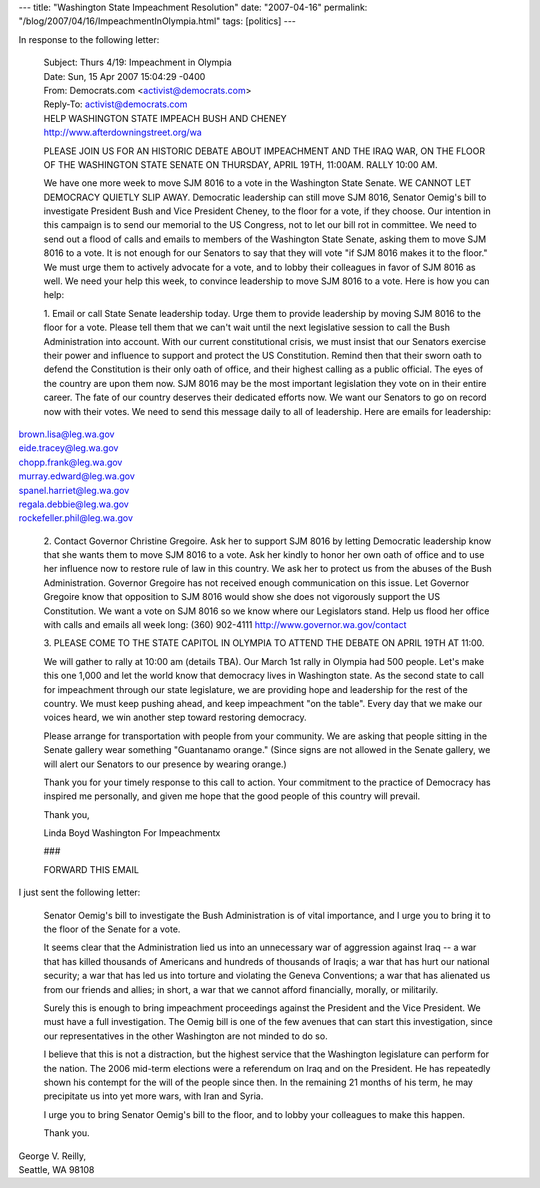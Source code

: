 ---
title: "Washington State Impeachment Resolution"
date: "2007-04-16"
permalink: "/blog/2007/04/16/ImpeachmentInOlympia.html"
tags: [politics]
---



.. image:: https://www.afterdowningstreet.org/sites/afterdowningstreet.org/files/images/wa2_0.jpg
    :alt: Washington State Impeachment Resolution
    :target: http://www.afterdowningstreet.org/wa
    :class: right-float
    

In response to the following letter:

    | Subject:    Thurs 4/19: Impeachment in Olympia
    | Date:   Sun, 15 Apr 2007 15:04:29 -0400
    | From:   Democrats.com <activist@democrats.com>
    | Reply-To:   activist@democrats.com

    | HELP WASHINGTON STATE IMPEACH BUSH AND CHENEY
    | http://www.afterdowningstreet.org/wa 

    PLEASE JOIN US FOR AN HISTORIC DEBATE ABOUT IMPEACHMENT AND THE IRAQ 
    WAR, ON THE FLOOR OF THE WASHINGTON STATE SENATE ON THURSDAY, APRIL 
    19TH, 11:00AM. RALLY 10:00 AM.

    We have one more week to move SJM 8016 to a vote in the Washington 
    State Senate. WE CANNOT LET DEMOCRACY QUIETLY SLIP AWAY. Democratic 
    leadership can still move SJM 8016, Senator Oemig's bill to investigate 
    President Bush and Vice President Cheney, to the floor for a vote, if 
    they choose. Our intention in this campaign is to send our memorial to 
    the US Congress, not to let our bill rot in committee. We need to send 
    out a flood of calls and emails to members of the Washington State 
    Senate, asking them to move SJM 8016 to a vote. It is not enough for 
    our Senators to say that they will vote "if SJM 8016 makes it to the 
    floor." We must urge them to actively advocate for a vote, and to lobby 
    their colleagues in favor of SJM 8016 as well. We need your help this 
    week, to convince leadership to move SJM 8016 to a vote. Here is how 
    you can help:

    1. Email or call State Senate leadership today. Urge them to provide 
    leadership by moving SJM 8016 to the floor for a vote. Please tell them 
    that we can't wait until the next legislative session to call the Bush 
    Administration into account. With our current constitutional crisis, we 
    must insist that our Senators exercise their power and influence to 
    support and protect the US Constitution. Remind then that their sworn 
    oath to defend the Constitution is their only oath of office, and their 
    highest calling as a public official. The eyes of the country are upon 
    them now. SJM 8016 may be the most important legislation they vote on 
    in their entire career. The fate of our country deserves their 
    dedicated efforts now. We want our Senators to go on record now with 
    their votes. We need to send this message daily to all of leadership. 
    Here are emails for leadership:

|   brown.lisa@leg.wa.gov
|   eide.tracey@leg.wa.gov
|   chopp.frank@leg.wa.gov
|   murray.edward@leg.wa.gov
|   spanel.harriet@leg.wa.gov
|   regala.debbie@leg.wa.gov
|   rockefeller.phil@leg.wa.gov

    2. Contact Governor Christine Gregoire. Ask her to support SJM 8016 by 
    letting Democratic leadership know that she wants them to move SJM 8016 
    to a vote. Ask her kindly to honor her own oath of office and to use 
    her influence now to restore rule of law in this country. We ask her to 
    protect us from the abuses of the Bush Administration. Governor 
    Gregoire has not received enough communication on this issue. Let 
    Governor Gregoire know that opposition to SJM 8016 would show she does 
    not vigorously support the US Constitution. We want a vote on SJM 8016 
    so we know where our Legislators stand. Help us flood her office with 
    calls and emails all week long:
    (360) 902-4111
    http://www.governor.wa.gov/contact

    3. PLEASE COME TO THE STATE CAPITOL IN OLYMPIA TO ATTEND THE DEBATE ON 
    APRIL 19TH AT 11:00.

    We will gather to rally at 10:00 am (details TBA). Our March 1st rally 
    in Olympia had 500 people. Let's make this one 1,000 and let the world 
    know that democracy lives in Washington state. As the second state to 
    call for impeachment through our state legislature, we are providing 
    hope and leadership for the rest of the country. We must keep pushing 
    ahead, and keep impeachment "on the table". Every day that we make our 
    voices heard, we win another step toward restoring democracy.

    Please arrange for transportation with people from your community. We 
    are asking that people sitting in the Senate gallery wear something 
    "Guantanamo orange." (Since signs are not allowed in the Senate 
    gallery, we will alert our Senators to our presence by wearing orange.)

    Thank you for your timely response to this call to action. Your 
    commitment to the practice of Democracy has inspired me personally, and 
    given me hope that the good people of this country will prevail.

    Thank you,

    Linda Boyd Washington For Impeachmentx

    ### 

    FORWARD THIS EMAIL 

I just sent the following letter:

    Senator Oemig's bill to investigate the Bush Administration is of vital 
    importance, and I urge you to bring it to the floor of the Senate for a 
    vote.

    It seems clear that the Administration lied us into an unnecessary war 
    of aggression against Iraq -- a war that has killed thousands of 
    Americans and hundreds of thousands of Iraqis; a war that has hurt our 
    national security; a war that has led us into torture and violating the 
    Geneva Conventions; a war that has alienated us from our friends and 
    allies; in short, a war that we cannot afford financially, morally, or 
    militarily.

    Surely this is enough to bring impeachment proceedings against the 
    President and the Vice President. We must have a full investigation. 
    The Oemig bill is one of the few avenues that can start this 
    investigation, since our representatives in the other Washington are 
    not minded to do so.

    I believe that this is not a distraction, but the highest service that 
    the Washington legislature can perform for the nation. The 2006 
    mid-term elections were a referendum on Iraq and on the President. He 
    has repeatedly shown his contempt for the will of the people since 
    then. In the remaining 21 months of his term, he may precipitate us 
    into yet more wars, with Iran and Syria.

    I urge you to bring Senator Oemig's bill to the floor, and to lobby 
    your colleagues to make this happen.

    Thank you.

|   George V. Reilly,
|   Seattle, WA 98108


.. _Washington State Impeachment Resolution:
    http://www.afterdowningstreet.org/wa

.. _permalink:
    /blog/2007/04/16/ImpeachmentInOlympia.html
